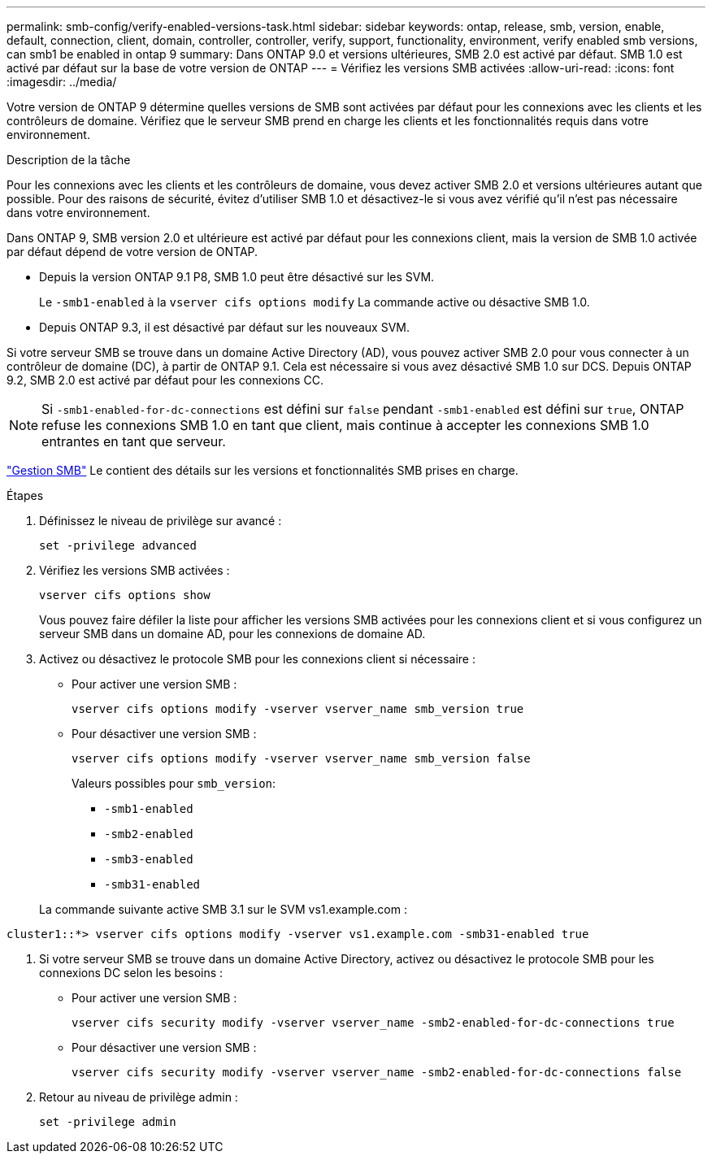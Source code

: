 ---
permalink: smb-config/verify-enabled-versions-task.html 
sidebar: sidebar 
keywords: ontap, release, smb, version, enable, default, connection, client, domain, controller, controller, verify, support, functionality, environment, verify enabled smb versions, can smb1 be enabled in ontap 9 
summary: Dans ONTAP 9.0 et versions ultérieures, SMB 2.0 est activé par défaut.  SMB 1.0 est activé par défaut sur la base de votre version de ONTAP 
---
= Vérifiez les versions SMB activées
:allow-uri-read: 
:icons: font
:imagesdir: ../media/


[role="lead"]
Votre version de ONTAP 9 détermine quelles versions de SMB sont activées par défaut pour les connexions avec les clients et les contrôleurs de domaine. Vérifiez que le serveur SMB prend en charge les clients et les fonctionnalités requis dans votre environnement.

.Description de la tâche
Pour les connexions avec les clients et les contrôleurs de domaine, vous devez activer SMB 2.0 et versions ultérieures autant que possible. Pour des raisons de sécurité, évitez d'utiliser SMB 1.0 et désactivez-le si vous avez vérifié qu'il n'est pas nécessaire dans votre environnement.

Dans ONTAP 9, SMB version 2.0 et ultérieure est activé par défaut pour les connexions client, mais la version de SMB 1.0 activée par défaut dépend de votre version de ONTAP.

* Depuis la version ONTAP 9.1 P8, SMB 1.0 peut être désactivé sur les SVM.
+
Le `-smb1-enabled` à la `vserver cifs options modify` La commande active ou désactive SMB 1.0.

* Depuis ONTAP 9.3, il est désactivé par défaut sur les nouveaux SVM.


Si votre serveur SMB se trouve dans un domaine Active Directory (AD), vous pouvez activer SMB 2.0 pour vous connecter à un contrôleur de domaine (DC), à partir de ONTAP 9.1. Cela est nécessaire si vous avez désactivé SMB 1.0 sur DCS. Depuis ONTAP 9.2, SMB 2.0 est activé par défaut pour les connexions CC.

[NOTE]
====
Si `-smb1-enabled-for-dc-connections` est défini sur `false` pendant `-smb1-enabled` est défini sur `true`, ONTAP refuse les connexions SMB 1.0 en tant que client, mais continue à accepter les connexions SMB 1.0 entrantes en tant que serveur.

====
link:../smb-admin/index.html["Gestion SMB"] Le contient des détails sur les versions et fonctionnalités SMB prises en charge.

.Étapes
. Définissez le niveau de privilège sur avancé :
+
[source, cli]
----
set -privilege advanced
----
. Vérifiez les versions SMB activées :
+
[source, cli]
----
vserver cifs options show
----
+
Vous pouvez faire défiler la liste pour afficher les versions SMB activées pour les connexions client et si vous configurez un serveur SMB dans un domaine AD, pour les connexions de domaine AD.

. Activez ou désactivez le protocole SMB pour les connexions client si nécessaire :
+
** Pour activer une version SMB :
+
[source, cli]
----
vserver cifs options modify -vserver vserver_name smb_version true
----
** Pour désactiver une version SMB :
+
[source, cli]
----
vserver cifs options modify -vserver vserver_name smb_version false
----
+
Valeurs possibles pour `smb_version`:

+
*** `-smb1-enabled`
*** `-smb2-enabled`
*** `-smb3-enabled`
*** `-smb31-enabled`




+
La commande suivante active SMB 3.1 sur le SVM vs1.example.com :



[listing]
----
cluster1::*> vserver cifs options modify -vserver vs1.example.com -smb31-enabled true
----
. Si votre serveur SMB se trouve dans un domaine Active Directory, activez ou désactivez le protocole SMB pour les connexions DC selon les besoins :
+
** Pour activer une version SMB :
+
[source, cli]
----
vserver cifs security modify -vserver vserver_name -smb2-enabled-for-dc-connections true
----
** Pour désactiver une version SMB :
+
[source, cli]
----
vserver cifs security modify -vserver vserver_name -smb2-enabled-for-dc-connections false
----


. Retour au niveau de privilège admin :
+
[source, cli]
----
set -privilege admin
----

